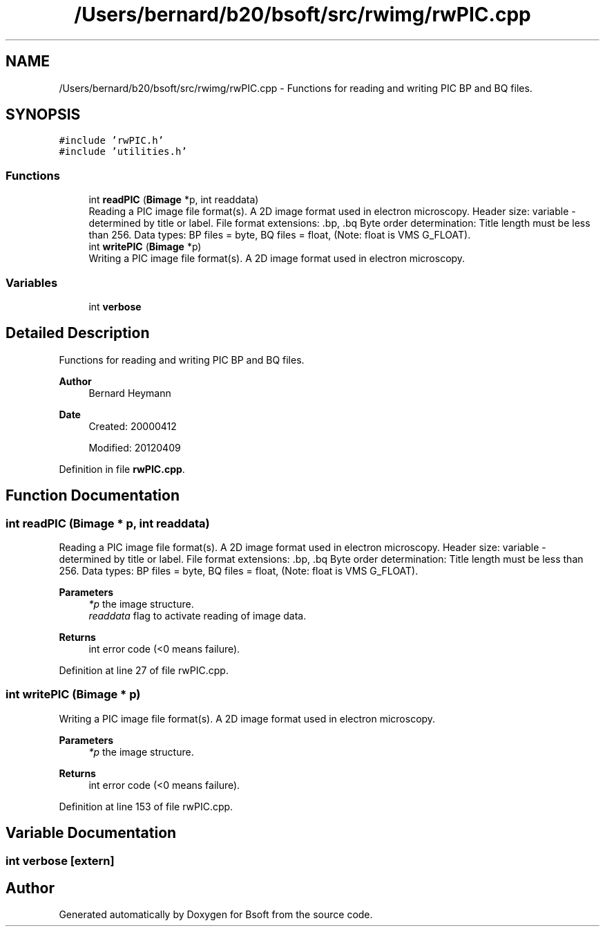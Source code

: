.TH "/Users/bernard/b20/bsoft/src/rwimg/rwPIC.cpp" 3 "Wed Sep 1 2021" "Version 2.1.0" "Bsoft" \" -*- nroff -*-
.ad l
.nh
.SH NAME
/Users/bernard/b20/bsoft/src/rwimg/rwPIC.cpp \- Functions for reading and writing PIC BP and BQ files\&.  

.SH SYNOPSIS
.br
.PP
\fC#include 'rwPIC\&.h'\fP
.br
\fC#include 'utilities\&.h'\fP
.br

.SS "Functions"

.in +1c
.ti -1c
.RI "int \fBreadPIC\fP (\fBBimage\fP *p, int readdata)"
.br
.RI "Reading a PIC image file format(s)\&. A 2D image format used in electron microscopy\&. Header size: variable - determined by title or label\&. File format extensions: \&.bp, \&.bq Byte order determination: Title length must be less than 256\&. Data types: BP files = byte, BQ files = float, (Note: float is VMS G_FLOAT)\&. "
.ti -1c
.RI "int \fBwritePIC\fP (\fBBimage\fP *p)"
.br
.RI "Writing a PIC image file format(s)\&. A 2D image format used in electron microscopy\&. "
.in -1c
.SS "Variables"

.in +1c
.ti -1c
.RI "int \fBverbose\fP"
.br
.in -1c
.SH "Detailed Description"
.PP 
Functions for reading and writing PIC BP and BQ files\&. 


.PP
\fBAuthor\fP
.RS 4
Bernard Heymann 
.RE
.PP
\fBDate\fP
.RS 4
Created: 20000412 
.PP
Modified: 20120409 
.RE
.PP

.PP
Definition in file \fBrwPIC\&.cpp\fP\&.
.SH "Function Documentation"
.PP 
.SS "int readPIC (\fBBimage\fP * p, int readdata)"

.PP
Reading a PIC image file format(s)\&. A 2D image format used in electron microscopy\&. Header size: variable - determined by title or label\&. File format extensions: \&.bp, \&.bq Byte order determination: Title length must be less than 256\&. Data types: BP files = byte, BQ files = float, (Note: float is VMS G_FLOAT)\&. 
.PP
\fBParameters\fP
.RS 4
\fI*p\fP the image structure\&. 
.br
\fIreaddata\fP flag to activate reading of image data\&. 
.RE
.PP
\fBReturns\fP
.RS 4
int error code (<0 means failure)\&. 
.RE
.PP

.PP
Definition at line 27 of file rwPIC\&.cpp\&.
.SS "int writePIC (\fBBimage\fP * p)"

.PP
Writing a PIC image file format(s)\&. A 2D image format used in electron microscopy\&. 
.PP
\fBParameters\fP
.RS 4
\fI*p\fP the image structure\&. 
.RE
.PP
\fBReturns\fP
.RS 4
int error code (<0 means failure)\&. 
.RE
.PP

.PP
Definition at line 153 of file rwPIC\&.cpp\&.
.SH "Variable Documentation"
.PP 
.SS "int verbose\fC [extern]\fP"

.SH "Author"
.PP 
Generated automatically by Doxygen for Bsoft from the source code\&.
